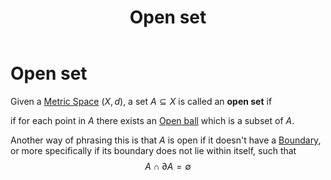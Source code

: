 #+title: Open set
#+roam_tags: "functional analysis" topology definition

* Open set

Given a [[file:20210416111039-metric_space.org][Metric Space]] $(X,d)$, a set $A\subseteq X$ is called an *open set* if
\begin{equation}
\forall x \in A, \exists B_\epsilon(x) \subseteq A
    \label{eq:openset}
\end{equation}
if for each point in $A$ there exists an [[file:20210416111824-open_ball.org][Open ball]] which is a subset of $A$.

Another way of phrasing this is that $A$ is open if it doesn't have a [[file:20210416114103-boundary.org][Boundary]], or more specifically if its boundary does not lie within itself, such that
$$A \cap \partial A = \emptyset$$
